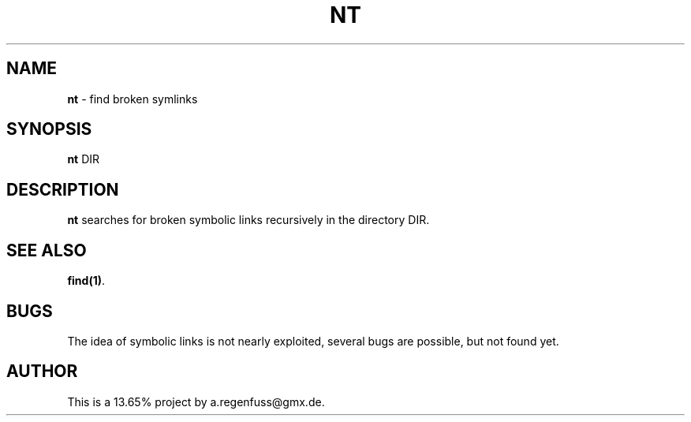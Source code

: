 .TH NT 1
.SH NAME
\fBnt\fR \- find broken symlinks

.SH SYNOPSIS
\fBnt\fR DIR

.SH DESCRIPTION
\fBnt\fR searches for broken symbolic links recursively in the directory DIR.

.SH "SEE ALSO"
\fBfind(1)\fR.

.SH BUGS
The idea of symbolic links is not nearly exploited, several bugs are possible, but not found yet.

.SH AUTHOR
This is a 13.65% project by a.regenfuss@gmx.de.
